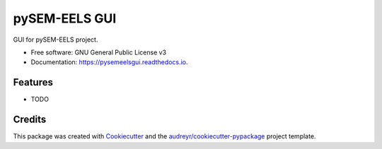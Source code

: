 ===============================
pySEM-EELS GUI
===============================


.. image:: https://img.shields.io/pypi/v/pysemeelsgui.svg
        :target: https://pypi.python.org/pypi/pysemeelsgui

.. image:: https://img.shields.io/travis/drix00/pysemeelsgui.svg
        :target: https://travis-ci.org/drix00/pysemeelsgui

.. image:: https://readthedocs.org/projects/pysemeelsgui/badge/?version=latest
        :target: https://pysemeelsgui.readthedocs.io/en/latest/?badge=latest
        :alt: Documentation Status

.. image:: https://pyup.io/repos/github/drix00/pysemeelsgui/shield.svg
     :target: https://pyup.io/repos/github/drix00/pysemeelsgui/
     :alt: Updates


GUI for pySEM-EELS project.


* Free software: GNU General Public License v3
* Documentation: https://pysemeelsgui.readthedocs.io.


Features
--------

* TODO

Credits
---------

This package was created with Cookiecutter_ and the `audreyr/cookiecutter-pypackage`_ project template.

.. _Cookiecutter: https://github.com/audreyr/cookiecutter
.. _`audreyr/cookiecutter-pypackage`: https://github.com/audreyr/cookiecutter-pypackage

